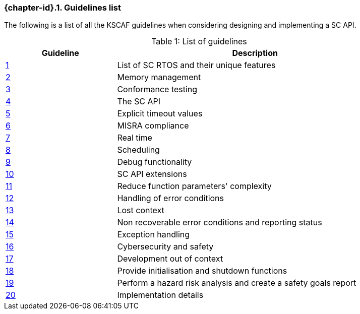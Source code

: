 // (C) Copyright 2014-2018 The Khronos Group Inc. All Rights Reserved.
// Khronos Group Safety Critical API Development SCAP
// document
//
// Text format: asciidoc 8.6.9
// Editor:      Asciidoc Book Editor
//
// Description: Guidelines 3.1 Guidelines  list
//
// Notes: The hyperlink ID, <<gh?????,?>> for each requirement orguideline in
//        this documents is a representaion of Khronos SCAP Bugzilla issue
//        tracking number. The letter 'gh' before the number must be present for
//        Asciidoc to accept and create a hyperlink.

:Author: Illya Rudkin (spec editor)
:Author Initials: IOR
:Revision: 0.06

ifdef::basebackend-docbook[]
=== Guidelines list
endif::[]
ifdef::basebackend-html[]
=== {chapter-id}.{counter:chapter-sub-id}. Guidelines list
endif::[]

The following is a list of all the KSCAF guidelines when considering designing and implementing a SC API.

.List of guidelines
[caption="Table {counter:table-id}: ", cols="^4,10", width="90%", options="header", frame="topbot"]
|=============================
|Guideline | Description
|<<b15008,{counter:section-id}>>  | List of SC RTOS and their unique features
|<<b15991,{counter:section-id}>>  | Memory management
|<<b15993,{counter:section-id}>>  | Conformance testing
|<<b16012,{counter:section-id}>>  | The SC API
|<<b16024,{counter:section-id}>>  | Explicit timeout values
|<<gh3,{counter:section-id}>>     | MISRA compliance
|<<b16018,{counter:section-id}>>  | Real time
|<<b16159,{counter:section-id}>>  | Scheduling
|<<b16011,{counter:section-id}>>  | Debug functionality
|<<gh5,{counter:section-id}>>     | SC API extensions
|<<gh7,{counter:section-id}>>     | Reduce function parameters' complexity
|<<gh8,{counter:section-id}>>     | Handling of error conditions
|<<gh11,{counter:section-id}>>    | Lost context
|<<gh16,{counter:section-id}>>    | Non recoverable error conditions and reporting status
|<<gh10,{counter:section-id}>>    | Exception handling
|<<gh28,{counter:section-id}>>    | Cybersecurity and safety
|<<gh29,{counter:section-id}>>    | Development out of context
|<<gh30,{counter:section-id}>>    | Provide initialisation and shutdown functions
|<<gh31,{counter:section-id}>>    | Perform a hazard risk analysis and create a safety goals report
|<<gh32,{counter:section-id}>>    | Implementation details
|=============================

